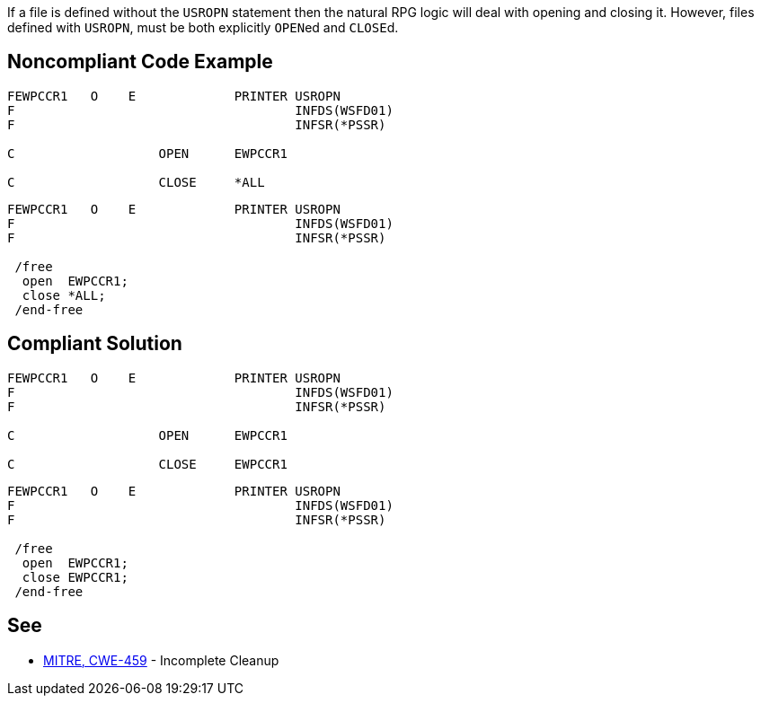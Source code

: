If a file is defined without the ``++USROPN++`` statement then the natural RPG logic will deal with opening and closing it. However, files defined with ``++USROPN++``, must be both explicitly ``++OPEN++``ed and ``++CLOSE++``d.


== Noncompliant Code Example

----
FEWPCCR1   O    E             PRINTER USROPN           
F                                     INFDS(WSFD01)   
F                                     INFSR(*PSSR)     

C                   OPEN      EWPCCR1   

C                   CLOSE     *ALL
----

----
FEWPCCR1   O    E             PRINTER USROPN           
F                                     INFDS(WSFD01)   
F                                     INFSR(*PSSR)     

 /free
  open  EWPCCR1;
  close *ALL;
 /end-free
----


== Compliant Solution

----
FEWPCCR1   O    E             PRINTER USROPN           
F                                     INFDS(WSFD01)   
F                                     INFSR(*PSSR)     

C                   OPEN      EWPCCR1   

C                   CLOSE     EWPCCR1   
----

----
FEWPCCR1   O    E             PRINTER USROPN           
F                                     INFDS(WSFD01)   
F                                     INFSR(*PSSR)     

 /free
  open  EWPCCR1;
  close EWPCCR1;
 /end-free
----


== See

* http://cwe.mitre.org/data/definitions/459.html[MITRE, CWE-459] - Incomplete Cleanup


